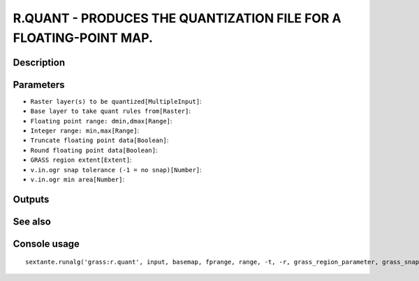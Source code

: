 R.QUANT - PRODUCES THE QUANTIZATION FILE FOR A FLOATING-POINT MAP.
==================================================================

Description
-----------

Parameters
----------

- ``Raster layer(s) to be quantized[MultipleInput]``:
- ``Base layer to take quant rules from[Raster]``:
- ``Floating point range: dmin,dmax[Range]``:
- ``Integer range: min,max[Range]``:
- ``Truncate floating point data[Boolean]``:
- ``Round floating point data[Boolean]``:
- ``GRASS region extent[Extent]``:
- ``v.in.ogr snap tolerance (-1 = no snap)[Number]``:
- ``v.in.ogr min area[Number]``:

Outputs
-------


See also
---------


Console usage
-------------


::

	sextante.runalg('grass:r.quant', input, basemap, fprange, range, -t, -r, grass_region_parameter, grass_snap_tolerance_parameter, grass_min_area_parameter)
